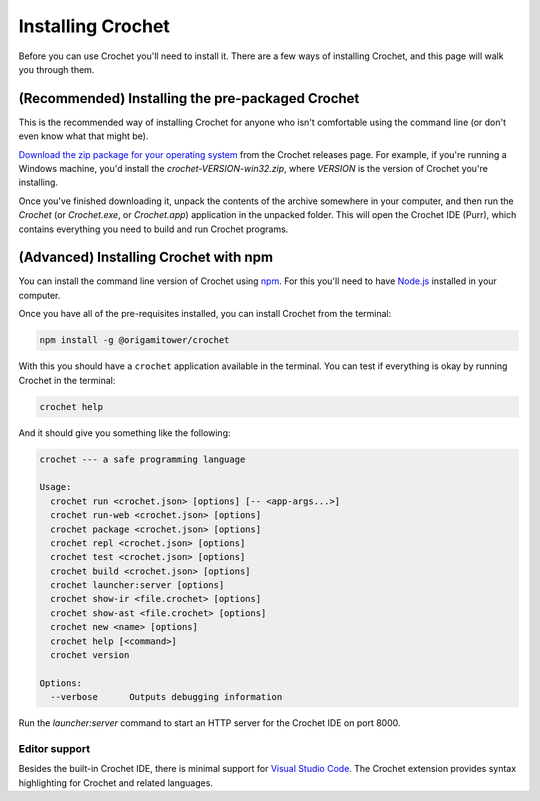 Installing Crochet
==================

Before you can use Crochet you'll need to install it. There
are a few ways of installing Crochet, and this page will
walk you through them.


(Recommended) Installing the pre-packaged Crochet
-------------------------------------------------

This is the recommended way of installing Crochet for anyone
who isn't comfortable using the command line (or don't even
know what that might be).

`Download the zip package for your operating system <https://github.com/qteatime/crochet/releases>`_
from the Crochet releases page. For example, if you're running
a Windows machine, you'd install the `crochet-VERSION-win32.zip`,
where `VERSION` is the version of Crochet you're installing.

Once you've finished downloading it, unpack the contents of the
archive somewhere in your computer, and then run the `Crochet`
(or `Crochet.exe`, or `Crochet.app`) application in the unpacked folder.
This will open the Crochet IDE (Purr), which contains everything
you need to build and run Crochet programs.


(Advanced) Installing Crochet with npm
--------------------------------------

You can install the command line version of Crochet using
`npm <https://www.npmjs.com/>`_. For this you'll need to have `Node.js <https://nodejs.org/en/>`_
installed in your computer.

Once you have all of the pre-requisites installed, you can install
Crochet from the terminal:

.. code-block:: shell

   npm install -g @origamitower/crochet

With this you should have a ``crochet`` application available
in the terminal. You can test if everything is okay by running
Crochet in the terminal:

.. code-block:: shell

   crochet help

And it should give you something like the following:

.. code-block:: text

   crochet --- a safe programming language
   
   Usage:
     crochet run <crochet.json> [options] [-- <app-args...>]
     crochet run-web <crochet.json> [options]
     crochet package <crochet.json> [options]
     crochet repl <crochet.json> [options]
     crochet test <crochet.json> [options]
     crochet build <crochet.json> [options]
     crochet launcher:server [options]
     crochet show-ir <file.crochet> [options]
     crochet show-ast <file.crochet> [options]
     crochet new <name> [options]
     crochet help [<command>]
     crochet version
   
   Options:
     --verbose      Outputs debugging information

Run the `launcher:server` command to start an HTTP server for
the Crochet IDE on port 8000.


Editor support
''''''''''''''

Besides the built-in Crochet IDE, there is minimal support for
`Visual Studio Code <https://code.visualstudio.com/>`_. The
Crochet extension provides syntax highlighting for Crochet
and related languages.